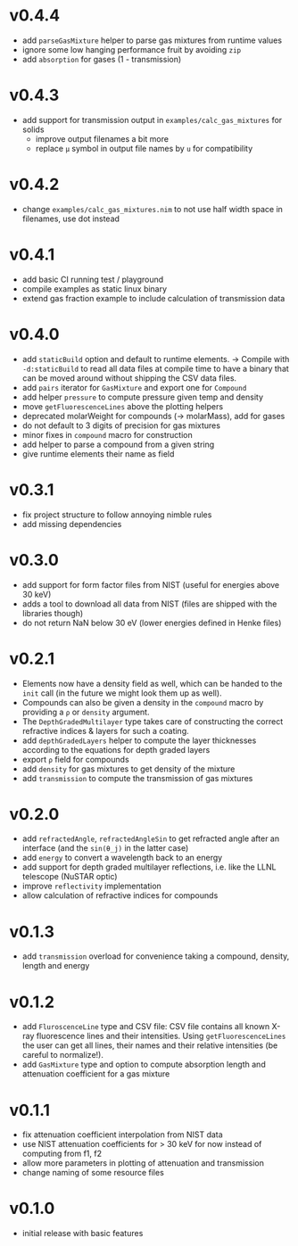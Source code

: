 * v0.4.4
- add ~parseGasMixture~ helper to parse gas mixtures from runtime
  values
- ignore some low hanging performance fruit by avoiding ~zip~
- add ~absorption~ for gases (1 - transmission)    
* v0.4.3
- add support for transmission output in ~examples/calc_gas_mixtures~
  for solids
  - improve output filenames a bit more
  - replace ~μ~ symbol in output file names by ~u~ for compatibility 
* v0.4.2
- change ~examples/calc_gas_mixtures.nim~ to not use half width space
  in filenames, use dot instead
* v0.4.1
- add basic CI running test / playground
- compile examples as static linux binary
- extend gas fraction example to include calculation of transmission data
* v0.4.0
- add ~staticBuild~ option and default to runtime elements.
  -> Compile with ~-d:staticBuild~ to read all data files at compile
  time to have a binary that can be moved around without shipping
  the CSV data files.
- add ~pairs~ iterator for ~GasMixture~ and export one for ~Compound~  
- add helper ~pressure~ to compute pressure given temp and density
- move ~getFluorescenceLines~ above the plotting helpers
- deprecated molarWeight for compounds (-> molarMass), add for gases
- do not default to 3 digits of precision for gas mixtures
- minor fixes in ~compound~ macro for construction
- add helper to parse a compound from a given string
- give runtime elements their name as field
* v0.3.1
- fix project structure to follow annoying nimble rules
- add missing dependencies
* v0.3.0
- add support for form factor files from NIST (useful for energies
  above 30 keV)
- adds a tool to download all data from NIST (files are shipped with
  the libraries though)  
- do not return NaN below 30 eV (lower energies defined in Henke
  files)
* v0.2.1
- Elements now have a density field as well, which can be handed to the
  ~init~ call (in the future we might look them up as well).
- Compounds can also be given a density in the ~compound~ macro by
  providing a ~ρ~ or ~density~ argument.
- The ~DepthGradedMultilayer~ type takes care of constructing the
  correct refractive indices & layers for such a coating.
- add ~depthGradedLayers~ helper to compute the layer thicknesses
  according to the equations for depth graded layers
- export ~ρ~ field for compounds
- add ~density~ for gas mixtures to get density of the mixture
- add ~transmission~ to compute the transmission of gas mixtures      
* v0.2.0
- add ~refractedAngle~, ~refractedAngleSin~ to get refracted angle
  after an interface (and the ~sin(θ_j)~ in the latter case)
- add ~energy~ to convert a wavelength back to an energy
- add support for depth graded multilayer reflections, i.e. like the
  LLNL telescope (NuSTAR optic)
- improve ~reflectivity~ implementation
- allow calculation of refractive indices for compounds  
* v0.1.3
- add ~transmission~ overload for convenience taking a compound,
  density, length and energy
* v0.1.2
- add ~FluroscenceLine~ type and CSV file:
  CSV file contains all known X-ray fluorescence lines and their
  intensities. Using ~getFluorescenceLines~ the user can get all lines,
  their names and their relative intensities (be careful to
  normalize!).
- add ~GasMixture~ type and option to compute absorption length and
  attenuation coefficient for a gas mixture
* v0.1.1
- fix attenuation coefficient interpolation from NIST data
- use NIST attenuation coefficients for > 30 keV for now instead of
  computing from f1, f2
- allow more parameters in plotting of attenuation and transmission
- change naming of some resource files  
* v0.1.0
- initial release with basic features
